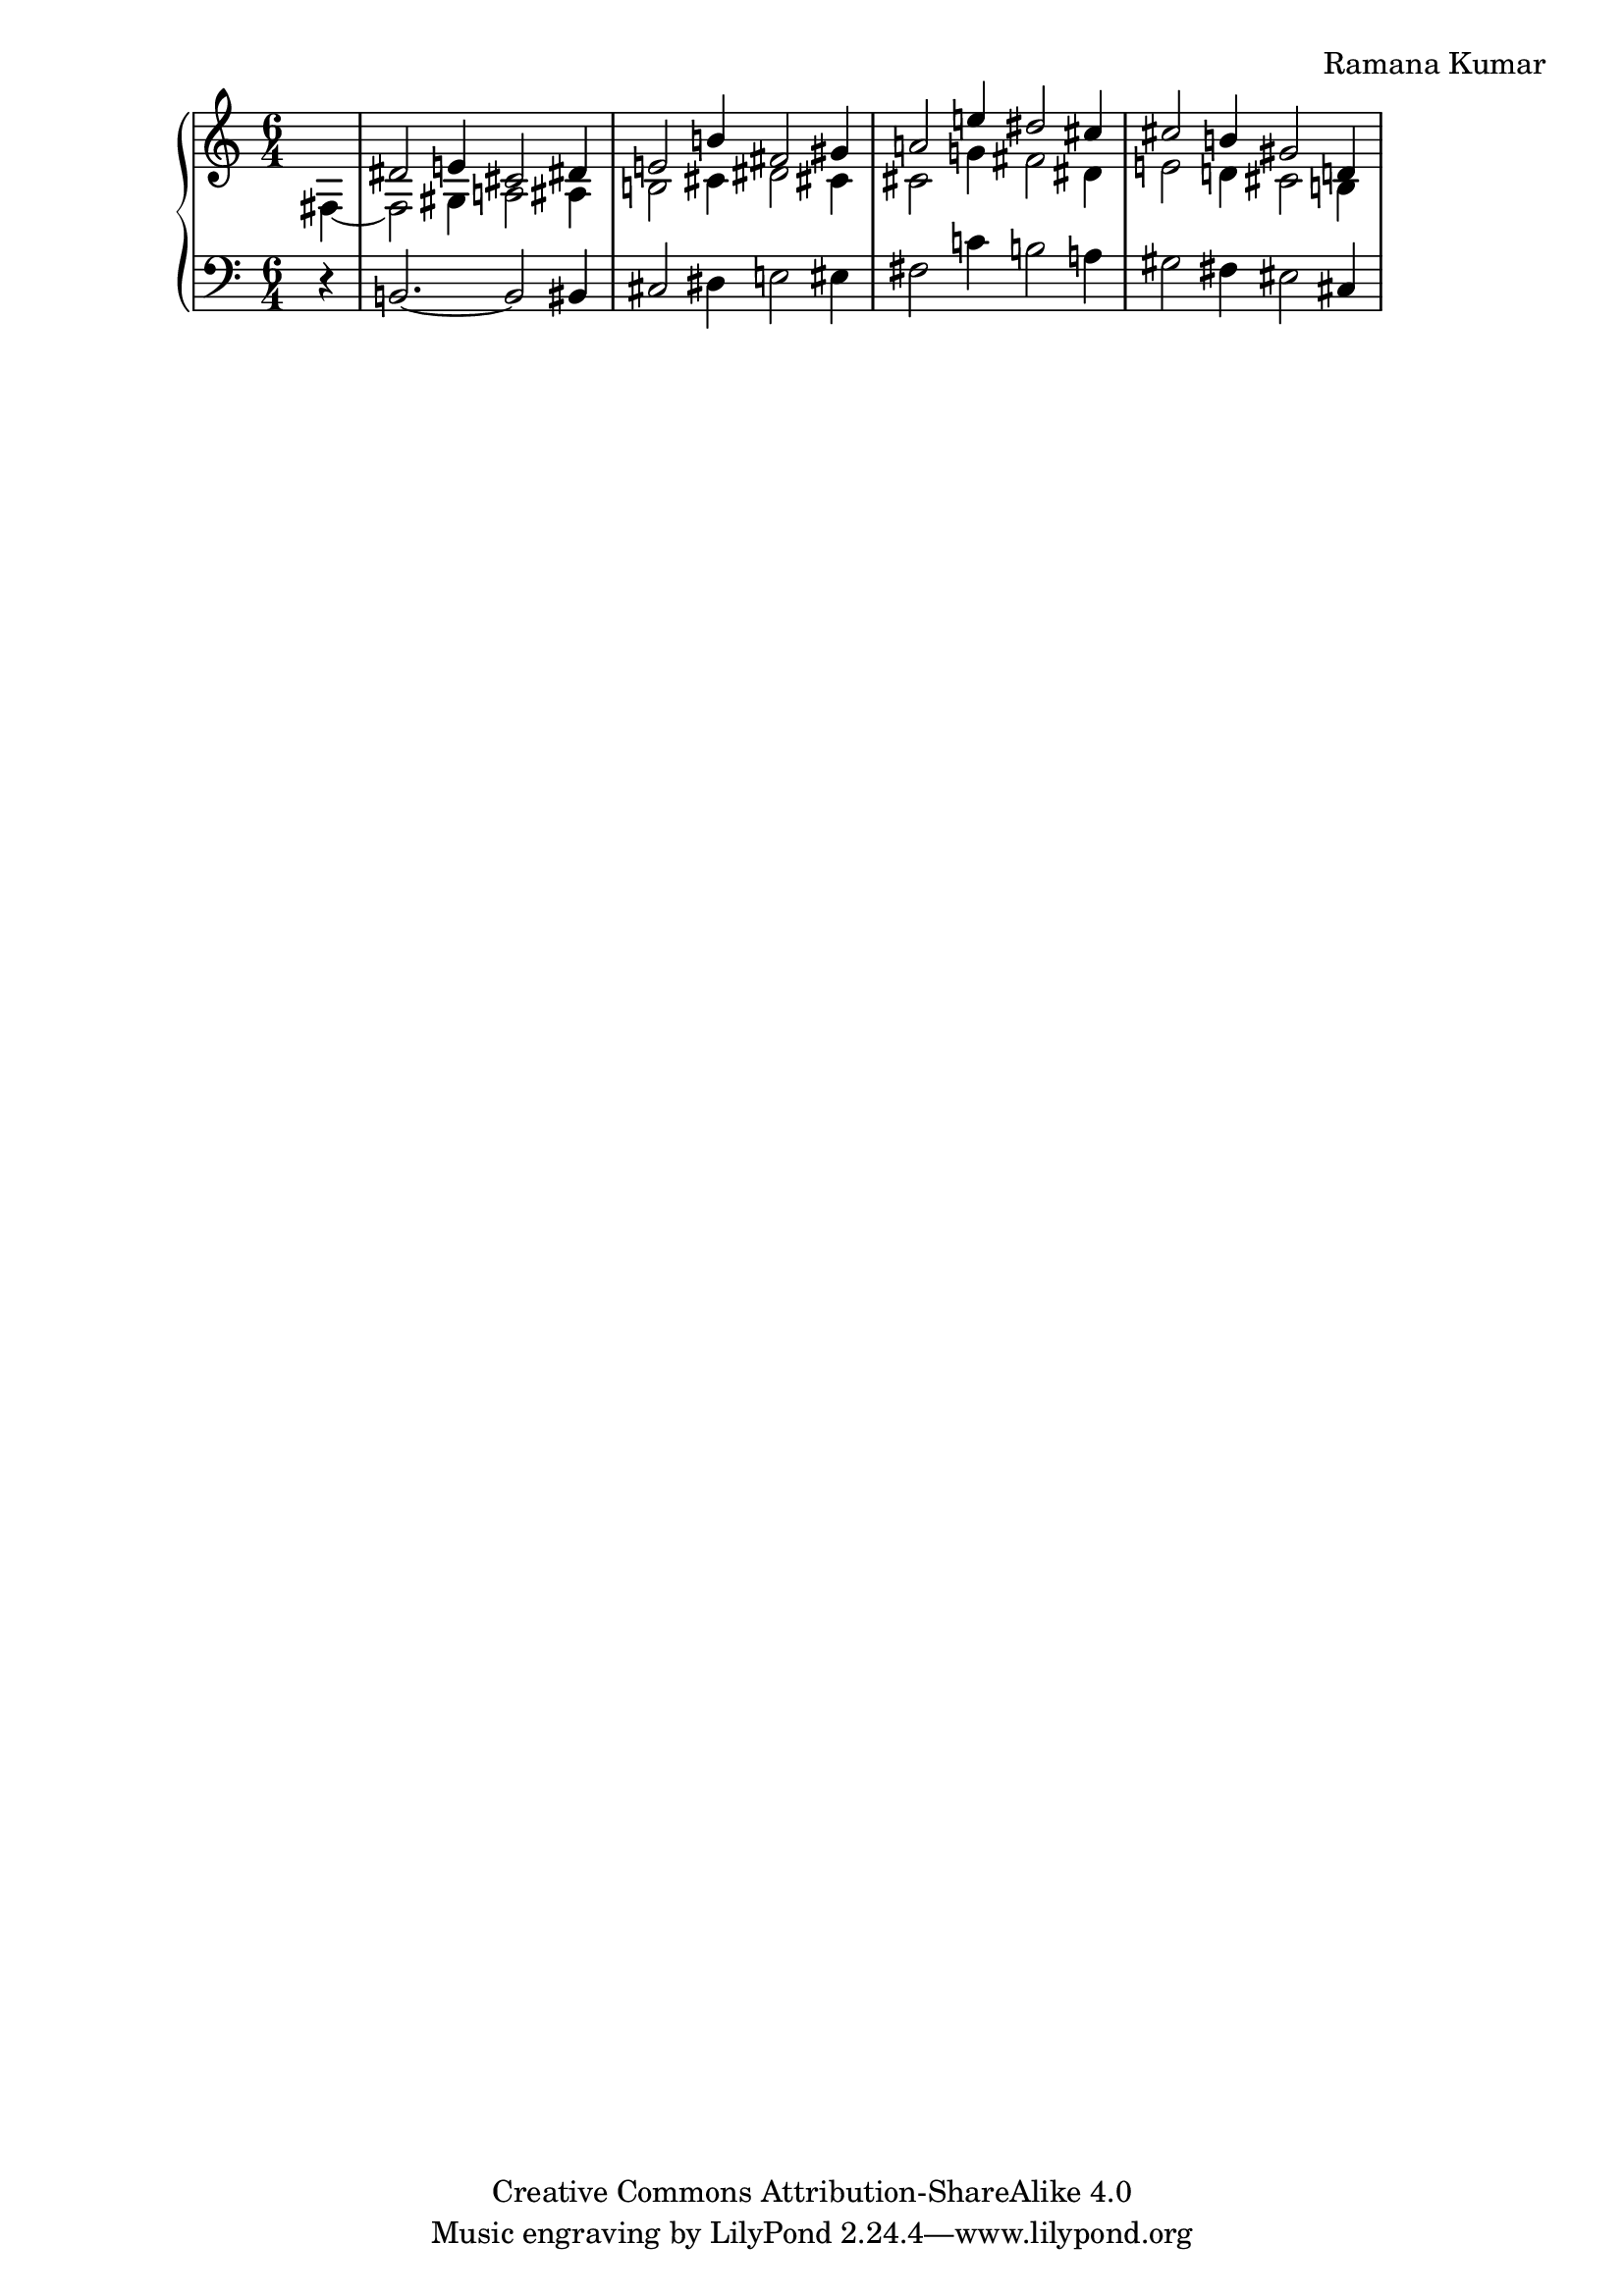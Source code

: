 \version "2.24.3"

\header {
  composer = "Ramana Kumar"
  date = "2023"
  copyright = "Creative Commons Attribution-ShareAlike 4.0"
}

#(set-default-paper-size "a4" 'portrait)
#(ly:set-option 'point-and-click #f)

\score {
  \new PianoStaff <<
    \new Staff {
      \accidentalStyle PianoStaff.dodecaphonic
      \override PianoStaff.TimeSignature.style = #'numbered

      \clef treble
      \time 6/4
      \partial 4
      << {} \\ { fis4 ~ } >>
      | <<
        { dis'2 e'4 cis'2 dis'4 } \\
        { fis2 gis4 a2 ais4 } >>
      | <<
        { e'2 b'4 fis'2 gis'4 } \\
        { b2 cis'4 dis'2 cis'4 } >>
      | <<
        { a'2 e''4 dis''2 cis''4 } \\
        { cis'2 g'4 fis'2 dis'4 } >>
      | <<
        { cis''2 b'4 gis'2 d'4 } \\
        { e'2 d'4 cis'2 b4 } >>
      | <<
      >>
    }
    \new Staff {
      \clef bass
      r4
      | b,2. ~ b,2 bis,4
      | cis2 dis4 e2 eis4
      | fis2 c'4 b2 a4
      | gis2 fis4 eis2 cis4
      |
    }
  >>
\layout{}
}

